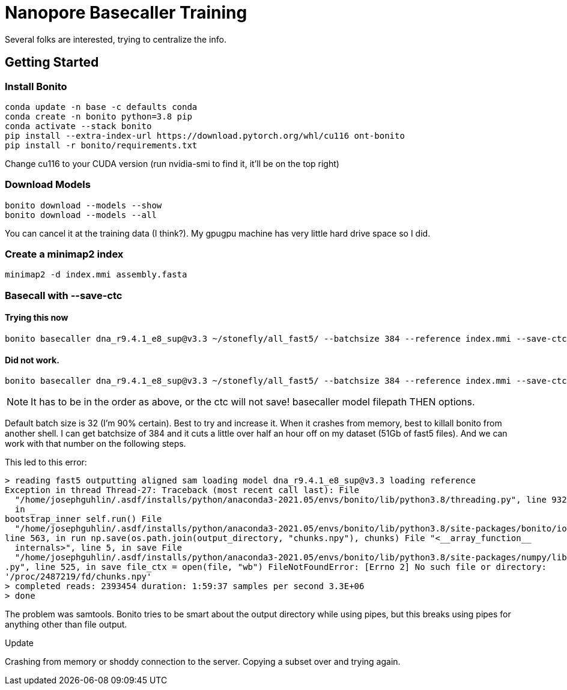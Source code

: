 // README

Nanopore Basecaller Training
============================

Several folks are interested, trying to centralize the info.

:toc:
:toc-placement: preamble
:toclevels: 1
:showtitle:

// Setting up conda environment

== Getting Started

=== Install Bonito

[source,shell]
----
conda update -n base -c defaults conda
conda create -n bonito python=3.8 pip 
conda activate --stack bonito
pip install --extra-index-url https://download.pytorch.org/whl/cu116 ont-bonito
pip install -r bonito/requirements.txt
----

Change cu116 to your CUDA version (run nvidia-smi to find it, it'll be on the top right)

=== Download Models
[source,shell]
----
bonito download --models --show
bonito download --models --all
----

You can cancel it at the training data (I think?). My gpugpu machine has very little hard drive space so I did.

=== Create a minimap2 index
[source,shell]
----
minimap2 -d index.mmi assembly.fasta
----

=== Basecall with --save-ctc
==== Trying this now
[source,shell]
----
bonito basecaller dna_r9.4.1_e8_sup@v3.3 ~/stonefly/all_fast5/ --batchsize 384 --reference index.mmi --save-ctc --recursive --device "cuda:0" --alignment-threads 16 > basecalled-default-model/basecalls.bam
----


==== Did not work.
[source,shell]
----
bonito basecaller dna_r9.4.1_e8_sup@v3.3 ~/stonefly/all_fast5/ --batchsize 384 --reference index.mmi --save-ctc --recursive --device "cuda:0" --alignment-threads 16 | samtools view -S -b - > basecalls.bam
----

NOTE: It has to be in the order as above, or the ctc will not save! basecaller model filepath THEN options.

Default batch size is 32 (I'm 90% certain). Best to try and increase it. When it crashes from memory, best to killall bonito from another shell. I can get batchsize of 384 and it cuts a little over half an hour off on my dataset (51Gb of fast5 files). And we can work with that number on the following steps.

This led to this error:
----
> reading fast5 outputting aligned sam loading model dna_r9.4.1_e8_sup@v3.3 loading reference
Exception in thread Thread-27: Traceback (most recent call last): File 
  "/home/josephguhlin/.asdf/installs/python/anaconda3-2021.05/envs/bonito/lib/python3.8/threading.py", line 932, 
  in _
bootstrap_inner self.run() File 
  "/home/josephguhlin/.asdf/installs/python/anaconda3-2021.05/envs/bonito/lib/python3.8/site-packages/bonito/io.py",
line 563, in run np.save(os.path.join(output_directory, "chunks.npy"), chunks) File "<__array_function__ 
  internals>", line 5, in save File 
  "/home/josephguhlin/.asdf/installs/python/anaconda3-2021.05/envs/bonito/lib/python3.8/site-packages/numpy/lib/npyio
.py", line 525, in save file_ctx = open(file, "wb") FileNotFoundError: [Errno 2] No such file or directory: 
'/proc/2487219/fd/chunks.npy'
> completed reads: 2393454 duration: 1:59:37 samples per second 3.3E+06
> done
----

The problem was samtools. Bonito tries to be smart about the output directory while using pipes, but this breaks using pipes for anything other than file output.

====
Update
====
Crashing from memory or shoddy connection to the server. Copying a subset over and trying again.

